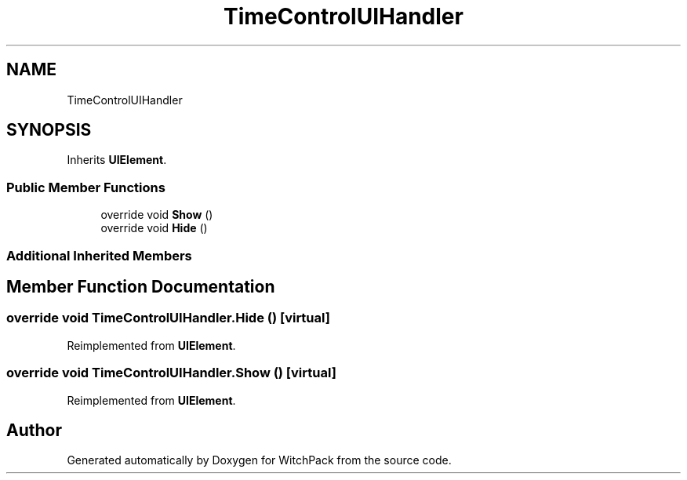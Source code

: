 .TH "TimeControlUIHandler" 3 "Mon Jan 29 2024" "Version 0.096" "WitchPack" \" -*- nroff -*-
.ad l
.nh
.SH NAME
TimeControlUIHandler
.SH SYNOPSIS
.br
.PP
.PP
Inherits \fBUIElement\fP\&.
.SS "Public Member Functions"

.in +1c
.ti -1c
.RI "override void \fBShow\fP ()"
.br
.ti -1c
.RI "override void \fBHide\fP ()"
.br
.in -1c
.SS "Additional Inherited Members"
.SH "Member Function Documentation"
.PP 
.SS "override void TimeControlUIHandler\&.Hide ()\fC [virtual]\fP"

.PP
Reimplemented from \fBUIElement\fP\&.
.SS "override void TimeControlUIHandler\&.Show ()\fC [virtual]\fP"

.PP
Reimplemented from \fBUIElement\fP\&.

.SH "Author"
.PP 
Generated automatically by Doxygen for WitchPack from the source code\&.
